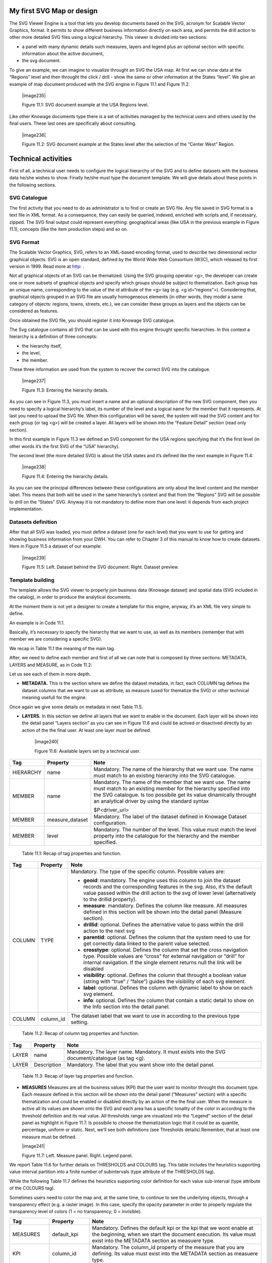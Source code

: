 My first SVG Map or design
----------------------------

The SVG Viewer Engine is a tool that lets you develop documents based on the SVG, acronym for Scalable Vector Graphics, format. It permits to show different business information directly on each area, and permits the drill action to other more detailed SVG files using a logical hierarchy. This viewer is divided into two sections:

-  a panel with many dynamic details such measures, layers and legend plus an optional section with specific information about the
   active document,

-  the svg document.

To give an example, we can imagine to visualize throught an SVG the USA map. At first we can show data at the “Regions” level and then throught the click / drill - show the same or other information at the States “level”. We give an example of map document produced with the SVG engine in Figure 11.1 and Figure 11.2.

   |image235|

   Figure 11.1: SVG document example at the USA Regions level.

Like other Knowage documents type there is a set of activities managed by the technical users and others used by the final users. These last ones are specifically about consulting.

   |image236|

   Figure 11.2: SVG document example at the States level after the selection of the “Center West” Region.

Technical activities
--------------------------

First of all, a technical user needs to configure the logical hierarchy of the SVG and to define datasets with the business data he/she wishes to show. Finally he/she must type the document template. We will give details about these points in the following sections.

SVG Catalogue
~~~~~~~~~~~~~

The first activity that you need to do as administrator is to find or create an SVG file. Any file saved in SVG format is a text file in XML format. As a consequence, they can easily be queried, indexed, enriched with scripts and, if necessary, zipped. The SVG final output could represent everything: geographical areas (like USA in the previous example in Figure 11.1), concepts (like the item production steps) and so on.

SVG Format
~~~~~~~~~~

The Scalable Vector Graphics, SVG, refers to an XML-based encoding format, used to describe two dimensional vector graphical objects. SVG is an open standard, defined by the World Wide Web Consortium (W3C), which released its first version in 1999. Read more at `http: <http://www.w3.org/Graphics/SVG/>`__ .

Not all graphical objects of an SVG can be thematized. Using the SVG grouping operator <g>, the developer can create one or more subsets of graphical objects and specify which groups should be subject to thematization. Each group has an unique name, corresponding to the value of the id attribute of the <g> tag (e.g. <g id=“regions”>). Considering that, graphical objects grouped in an SVG file are usually homogeneous elements (in other words, they model a same category of objects: regions, towns, streets, etc.), we can consider these groups as layers and the objects can be considered as features.

Once obtained the SVG file, you should register it into Knowage SVG catalogue.

The Svg catalogue contains all SVG that can be used with this engine throught specific hierarchies. In this context a hierarchy is a definition of three concepts:

-  the hierarchy itself,

-  the level,

-  the member.

These three information are used from the system to recover the correct SVG into the catalogue.

   |image237|

   Figure 11.3: Entering the hierarchy details.

As you can see in Figure 11.3, you must insert a name and an optional description of the new SVG component, then you need to specify a logical hierarchy’s label, its number of the level and a logical name for the member that it represents. At last you need to upload the SVG file. When this configuration will be saved, the system will read the SVG content and for each group (or tag <g>) will be created a layer. All layers will be shown into the “Feature Detail” section (read only section).

In this first example in Figure 11.3 we defined an SVG component for the USA regions specifying that it’s the first level (in other words it’s the first SVG of the “USA” hierarchy).

The second level (the more detailed SVG) is about the USA states and it’s defined like the next example in Figure 11.4:

   |image238|

   Figure 11.4: Entering the hierarchy details.

As you can see the principal differences between these configurations are only about the level content and the member label. This means that both will be used in the same hierarchy’s context and that from the “Regions” SVG will be possible to drill on the “States” SVG. Anyway it is not mandatory to define more than one level: it depends from each project implementation.

Datasets definition
~~~~~~~~~~~~~~~~~~~~

After that all SVG was loaded, you must define a dataset (one for each level) that you want to use for getting and showing business information from your DWH. You can refer to Chapter 3 of this manual to know how to create datasets. Here in Figure 11.5 a dataset of our example:

   |image239|

   Figure 11.5: Left. Dataset behind the SVG document. Right. Dataset preview.

.. _template-building-1:

Template building
~~~~~~~~~~~~~~~~~~

The template allows the SVG viewer to properly join business data (Knowage dataset) and spatial data (SVG included in the catalog), in order to produce the analytical documents.

At the moment there is not yet a designer to create a template for this engine, anyway, it’s an XML file very simple to define.

An example is in Code 11.1.

.. code-block:: xml
   :linenos:
   
   <?xml version="1.0" encoding="UTF-8"?>                                  
                                                                        
    <MAP>                                                                                                                              
       <DATAMART_PROVIDER>                                                                                                                    
       <HIERARCHY name="USA">                                               

       <MEMBER name ="regions" measure_dataset = "ds_regions" level="1" >   
       <MEMBER name ="states" measure_dataset = "ds_states" level="2" >     
       <HIERARCHY>                                                          

       <DATAMART_PROVIDER>                                                                                                       
    <MAP>                                                                   

    Code 11.1: Example of SVG code for template file.

Basically, it’s necessary to specify the hierarchy that we want to use, as well as its members (remember that with member we are considering a specific SVG).

We recap in Table 11.1 the meaning of the main tag.

After, we need to define each member and first of all we can note that is composed by three sections: METADATA, LAYERS and MEASURE, as in Code 11.2:
   
.. code-block:: xml
   :linenos:
   
   <MEMBER name ="regions" measure_dataset = "ds_regions" level="1" >                        
     <METADATA>                                                                                                                        
     <LAYERS>                                                                                                                          
     <MEASURES default_kpi="UNIT_SALES">                                                                                                 
   <MEMBER>                                                              


    Code 11.2: Example of SVG code for template file.

Let us see each of them in more depth.

-  **METADATA.** This is the section where we define the dataset metadata, in fact, each COLUMN tag defines the dataset columns that        we want to use as attribute, as measure (used for thematize the SVG) or other technical meaning usefull for the engine.

.. code-block:: xml
   :linenos:
   
   <METADATA>                                                                                                                    
     <COLUMN TYPE="geoid" column_id="sales_region" />                                                                                 
     <COLUMN TYPE="measure" column_id="store_sales" />                                                                                   
     <COLUMN TYPE="measure" column_id="store_costs" /> 
     <COLUMN TYPE="measure" column_id="unit_sales" />                                                                                  
     <COLUMN TYPE="drillid" column_id="member_name" />                                                                                 
     <COLUMN TYPE="info" column_id="info_text" />                          

    Code 11.3: Example of SVG code for template file.

Once again we give some details on metadata in next Table 11.5.

-  **LAYERS.** In this section we define all layers that we want to enable in the document. Each layer will be shown into the detail        panel “Layers section” as you can see in Figure 11.6 and could be actived or disactived directly by an action of the the final user.    At least one layer must be defined.

      |image240|

      Figure 11.6: Available layers set by a technical user.

.. code-block:: xml
   :linenos:
   
   <LAYERS>                                                                                                                       
     <LAYER name="regions" description="Regions" selected="true" />                                               
     <LAYER name="Labels_Regions_Name" description="Labels_Regions_Name"   
            selected="false" />                                                                             
   <LAYERS>                                                           


   Code 11.4: Code relative to the LAYER setting.

+-----------------------+-----------------------+-----------------------+
|    Tag                | Property              | Note                  |
+=======================+=======================+=======================+
|    HIERARCHY          | name                  | Mandatory. The name   |
|                       |                       | of the hierarchy that |
|                       |                       | we want use. The name |
|                       |                       | must match to an      |
|                       |                       | existing hierarchy    |
|                       |                       | into the SVG          |
|                       |                       | catalogue.            |
+-----------------------+-----------------------+-----------------------+
|    MEMBER             | name                  | Mandatory. The name   |
|                       |                       | of the member that we |
|                       |                       | want use. The name    |
|                       |                       | must match to an      |
|                       |                       | existing member for   |
|                       |                       | the hierarchy         |
|                       |                       | specified into the    |
|                       |                       | SVG catalogue. Is too |
|                       |                       | possibile get its     |
|                       |                       | value dinamically     |
|                       |                       | throught an           |
|                       |                       | analytical driver by  |
|                       |                       | using the standard    |
|                       |                       | syntax                |
|                       |                       |                       |
|                       |                       | $P<driver_url>        |
+-----------------------+-----------------------+-----------------------+
|    MEMBER             | measure_dataset       | Mandatory. The label  |
|                       |                       | of the dataset        |
|                       |                       | defined in Knowage    |
|                       |                       | Dataset               |
|                       |                       | configuration.        |
+-----------------------+-----------------------+-----------------------+
|    MEMBER             | level                 | Mandatory. The number |
|                       |                       | of the level. This    |
|                       |                       | value must match the  |
|                       |                       | level property into   |
|                       |                       | the catalogue for the |
|                       |                       | hierarchy and the     |
|                       |                       | member specified.     |
+-----------------------+-----------------------+-----------------------+

   Table 11.1: Recap of tag properties and function.

+-----------------------+-----------------------+-----------------------+
|    Tag                | Property              | Note                  |
+=======================+=======================+=======================+
|    COLUMN             | TYPE                  | Mandatory. The type   |
|                       |                       | of the specific       |
|                       |                       | column. Possible      |
|                       |                       | values are:           |
|                       |                       |                       |
|                       |                       | -  **geoid**:         |
|                       |                       |    mandatory. The     |
|                       |                       |    engine uses this   |
|                       |                       |    column to join the |
|                       |                       |    dataset records    |
|                       |                       |    and the            |
|                       |                       |    corresponding      |
|                       |                       |    features in the    |
|                       |                       |    svg. Also, it’s    |
|                       |                       |    the default value  |
|                       |                       |    passed within the  |
|                       |                       |    drill action to    |
|                       |                       |    the svg of lower   |
|                       |                       |    level              |
|                       |                       |    (alternatively to  |
|                       |                       |    the drillid        |
|                       |                       |    property).         |
|                       |                       |                       |
|                       |                       | -  **measure**:       |
|                       |                       |    mandatory. Defines |
|                       |                       |    the column like    |
|                       |                       |    measure. All       |
|                       |                       |    measures defined   |
|                       |                       |    in this section    |
|                       |                       |    will be shown into |
|                       |                       |    the detail panel   |
|                       |                       |    (Measure section). |
|                       |                       |                       |
|                       |                       | -  **drillid**:       |
|                       |                       |    optional. Defines  |
|                       |                       |    the alternative    |
|                       |                       |    value to pass      |
|                       |                       |    within the drill   |
|                       |                       |    action to the next |
|                       |                       |    svg                |
|                       |                       |                       |
|                       |                       | -  **parentid**:      |
|                       |                       |    optional. Defines  |
|                       |                       |    the column that    |
|                       |                       |    the system need to |
|                       |                       |    use for get        |
|                       |                       |    correctly data     |
|                       |                       |    linked to the      |
|                       |                       |    parent value       |
|                       |                       |    selected.          |
|                       |                       |                       |
|                       |                       | -  **crosstype**:     |
|                       |                       |    optional. Defines  |
|                       |                       |    the column that    |
|                       |                       |    set the cross      |
|                       |                       |    navigation type.   |
|                       |                       |    Possible values    |
|                       |                       |    are “cross” for    |
|                       |                       |    external           |
|                       |                       |    navigation or      |
|                       |                       |    “drill” for        |
|                       |                       |    internal           |
|                       |                       |    navigation. If the |
|                       |                       |    single element     |
|                       |                       |    returns null the   |
|                       |                       |    link will be       |
|                       |                       |    disabled           |
|                       |                       |                       |
|                       |                       | -  **visibility**:    |
|                       |                       |    optional. Defines  |
|                       |                       |    the column that    |
|                       |                       |    throught a boolean |
|                       |                       |    value (string with |
|                       |                       |    “true” / “false”)  |
|                       |                       |    guides the         |
|                       |                       |    visibility of each |
|                       |                       |    svg element.       |
|                       |                       |                       |
|                       |                       | -  **label**:         |
|                       |                       |    optional. Defines  |
|                       |                       |    the column with    |
|                       |                       |    dynamic label to   |
|                       |                       |    show on each svg   |
|                       |                       |    element.           |
|                       |                       |                       |
|                       |                       | -  **info**:          |
|                       |                       |    optional. Defines  |
|                       |                       |    the column that    |
|                       |                       |    contain a static   |
|                       |                       |    detail to show on  |
|                       |                       |    the Info section   |
|                       |                       |    into the detail    |
|                       |                       |    panel.             |
+-----------------------+-----------------------+-----------------------+
|    COLUMN             | column_id             | The dataset label     |
|                       |                       | that we want to use   |
|                       |                       | in according to the   |
|                       |                       | previous type         |
|                       |                       | setting.              |
+-----------------------+-----------------------+-----------------------+

   Table 11.2: Recap of column tag properties and function.

+-----------------------+-----------------------+-----------------------+
|    Tag                | Property              | Note                  |
+=======================+=======================+=======================+
|    LAYER              | name                  | Mandatory. The layer  |
|                       |                       | name. Mandatory. It   |
|                       |                       | must exists into the  |
|                       |                       | SVG                   |
|                       |                       | document/catalogue    |
|                       |                       | (as tag <g).          |
+-----------------------+-----------------------+-----------------------+
|    LAYER              | Description           | Mandatory. The label  |
|                       |                       | that you want show    |
|                       |                       | into the detail       |
|                       |                       | panel.                |
+-----------------------+-----------------------+-----------------------+

   Table 11.3: Recap of layer tag properties and function.

-  **MEASURES** Measures are all the business values (KPI) that the user want to monitor throught this document type. Each measure defined in this section will be shown into the detail panel (“Measures” section) with a specific thematization and could be enabled or disabled directly by an action of the the final user. When the measure is active all its values are shown onto the SVG and each area has a specific tonality of the color in according to the threshold definition and its real value. All thresholds range are visualized    into the “Legend” section of the detail panel as highlight in Figure 11.7. Is possibile to choose the thematization logic that it could be as quantile, percentage, uniform or static. Next, we’ll see both definitions (see Thresholds details).Remember, that at least one    measure must be defined.

   |image241|

   Figure 11.7: Left. Measure panel. Right. Legend panel.

.. code-block:: xml
   :linenos:
   
   <MEASURES default_kpi="UNIT_SALES">                                                
      <KPI column_id="STORE_SALES" description="Store Sales" >                                                    
        <TRESHOLDS type="quantile" lb_value="0" ub_value="none" >                                                         
           <PARAM name="GROUPS_NUMBER" value="5" />                                                                                   
        </TRESHOLDS>                                                                                 
        <COLOURS type="grad" outbound_colour="#FFFFFF" null_values_color="#CCCCCC" >              
        <PARAM name="BASE_COLOR" value="#009900" />                                                                                 
        <!--<PARAM name="opacity" value="0.5" />--> </COLOURS>                                                                   
      </KPI>                                                                           
     <KPI column_id="STORE_COST" description="Store Cost" >                                                                           
     <KPI column_id="UNIT_SALES" description="Unit Sales" >   
   <MEASURE>                                                                          


   Code 11.4: Code for setting the KPI into SVG document.

We report Table 11.6 for further details on THRESHOLDS and COLOURS tag. This table includes the heuristics supporting value interval partition into a finite number of subintervals (type attribute of the THRESHOLDS tag).

While the following Table 11.7 defines the heuristics supporting color definition for each value sub-interval (type attribute of the COLOURS tag).

Sometimes users need to color the map and, at the same time, to continue to see the underlying objects, through a transparency effect (e.g. a raster image). In this case, specify the opacity parameter in order to properly regulate the transparency level of colors (1 = no transparency; 0 = invisible).

+-----------------------+-----------------------+-----------------------+
|    Tag                | Property              | Note                  |
+=======================+=======================+=======================+
|    MEASURES           | default_kpi           | Mandatory. Defines    |
|                       |                       | the default kpi or    |
|                       |                       | the kpi that we wont  |
|                       |                       | enable at the         |
|                       |                       | beginning, when we    |
|                       |                       | start the document    |
|                       |                       | execution. Its value  |
|                       |                       | must exist into the   |
|                       |                       | METADATA section as   |
|                       |                       | measuere type.        |
+-----------------------+-----------------------+-----------------------+
|    KPI                | column_id             | Mandatory. The        |
|                       |                       | column_id property of |
|                       |                       | the measure that you  |
|                       |                       | are defining. Its     |
|                       |                       | value must exist into |
|                       |                       | the METADATA section  |
|                       |                       | as measuere type.     |
+-----------------------+-----------------------+-----------------------+
|    KPI                | Description           | Mandatory. The label  |
|                       |                       | that you want show    |
|                       |                       | into the detail       |
|                       |                       | panel.                |
+-----------------------+-----------------------+-----------------------+
|    THRESHOLDS         | type                  | Mandatory. The type   |
|                       |                       | of logic to use to    |
|                       |                       | define the            |
|                       |                       | thematization. It     |
|                       |                       | could be:             |
|                       |                       |                       |
|                       |                       | -  **quantile**: it   |
|                       |                       |    partitions the     |
|                       |                       |    interval into N    |
|                       |                       |    quintiles.         |
|                       |                       |                       |
|                       |                       | -  **perc**: it       |
|                       |                       |    partitions the     |
|                       |                       |    interval into      |
|                       |                       |    subintervals whose |
|                       |                       |    extent represents  |
|                       |                       |    a specific         |
|                       |                       |    fraction of the    |
|                       |                       |    overall interval   |
|                       |                       |    extent.            |
|                       |                       |                       |
|                       |                       | -  **uniform**: it    |
|                       |                       |    partitions the     |
|                       |                       |    interval into N    |
|                       |                       |    subintervals of a  |
|                       |                       |    same extent.       |
|                       |                       |                       |
|                       |                       | -  **static**: it     |
|                       |                       |    partitions the     |
|                       |                       |    interval into      |
|                       |                       |    smaller fixed-size |
|                       |                       |    subintervals,      |
|                       |                       |    statically defined |
|                       |                       |    by the RANGE       |
|                       |                       |    parameter          |
+-----------------------+-----------------------+-----------------------+
|    THRESHOLDS         | lb_value              | Mandatory. The lower  |
|                       |                       | value outside of      |
|                       |                       | which no value is     |
|                       |                       | considered.           |
+-----------------------+-----------------------+-----------------------+
|    THRESHOLDS         | ub_value              | Mandatory. The upper  |
|                       |                       | value outside of      |
|                       |                       | which no value is     |
|                       |                       | considered.           |
+-----------------------+-----------------------+-----------------------+
|    PARAM              | name                  | Mandatory. Specify    |
|                       |                       | the parameter value   |
|                       |                       | necessaty to define   |
|                       |                       | correctly the         |
|                       |                       | temhatization. Its    |
|                       |                       | value depends by the  |
|                       |                       | threshold type.       |
|                       |                       |                       |
|                       |                       | This attribite could  |
|                       |                       | be present more than  |
|                       |                       | once.                 |
+-----------------------+-----------------------+-----------------------+
|    PARAM              | value                 | Mandatory. It’s the   |
|                       |                       | parameter name value. |
+-----------------------+-----------------------+-----------------------+
|    PARAM              | label                 | Optional. Specify the |
|                       |                       | static labels for the |
|                       |                       | legend when           |
|                       |                       | thresholds type is    |
|                       |                       | “static”.             |
+-----------------------+-----------------------+-----------------------+
|    PARAM              | value                 | Optional. It’s the    |
|                       |                       | parameter label       |
|                       |                       | value.                |
+-----------------------+-----------------------+-----------------------+
|    COLOURS            | type                  | Mandatory. Specify    |
|                       |                       | the logic type for    |
|                       |                       | defining colors       |
|                       |                       | range. It could be:   |
|                       |                       |                       |
|                       |                       | -  **static**: it     |
|                       |                       |    assigns each       |
|                       |                       |    sub-interval a     |
|                       |                       |    specific color     |
|                       |                       |    that is statically |
|                       |                       |    defined.           |
|                       |                       |                       |
|                       |                       | -  grad: it assigns   |
|                       |                       |    each sub-interval  |
|                       |                       |    a specific color   |
|                       |                       |    that is            |
|                       |                       |    dynamically        |
|                       |                       |    calculated through |
|                       |                       |    a gradient         |
|                       |                       |    function.          |
+-----------------------+-----------------------+-----------------------+
|    COLOURS            | outboud_color         | Mandatory. Defines    |
|                       |                       | the color to use when |
|                       |                       | the value for the     |
|                       |                       | specific area is      |
|                       |                       | outbound of the       |
|                       |                       | maximum range.165     |
+-----------------------+-----------------------+-----------------------+

   Table 11.4: Recap of layer tag properties and function.

+-----------------------------------+-----------------------------------+
|    Tag                            | Property Note                     |
+===================================+===================================+
|    COLOURS                        | Mandatory. Defines the colour to  |
|                                   | use when the value for the spe-   |
|                                   |                                   |
|                                   | null_values_color cific area is   |
|                                   | null.                             |
+-----------------------------------+-----------------------------------+
|    PARAM                          | See the PARAM \| name property    |
|                                   | specified for the THRESHOLD namv  |
|                                   |                                   |
|                                   |    tag.                           |
+-----------------------------------+-----------------------------------+
|    PARAM                          | See the PARAM \| value property   |
|                                   | specified for the THRESHOLD nalue |
|                                   | tag.                              |
+-----------------------------------+-----------------------------------+

   Table 11.5: Recap of layer tag properties and function.

+-----------------------+-----------------------+-----------------------+
|    Tag                | Property              | Note                  |
+=======================+=======================+=======================+
|    type               | static                | It partitions the     |
|                       |                       | interval into smaller |
|                       |                       | fixed-size            |
|                       |                       | subintervals,         |
|                       |                       | statically defined by |
|                       |                       | the RANGE parameter   |
|                       |                       | <TRESHOLDS            |
|                       |                       |                       |
|                       |                       | type="static"         |
|                       |                       | lb_value="0"          |
|                       |                       | ub_value="none" >     |
|                       |                       |                       |
|                       |                       | <PARAM name="range"   |
|                       |                       | value="0,256,512,1024 |
|                       |                       | "                     |
|                       |                       | />                    |
|                       |                       |                       |
|                       |                       | <PARAM name="label"   |
|                       |                       | value="Low,Medium,Hig |
|                       |                       | h,Max"                |
|                       |                       | />                    |
|                       |                       |                       |
|                       |                       | </TRESHOLDS>          |
+-----------------------+-----------------------+-----------------------+
|    type               | quantile              | it partitions the     |
|                       |                       | interval into N       |
|                       |                       | quintiles. The exact  |
|                       |                       | amount of quintiles   |
|                       |                       | to be created is      |
|                       |                       | defined by the        |
|                       |                       | GROUPS_NUMBER         |
|                       |                       | parameter:            |
|                       |                       |                       |
|                       |                       | <TRESHOLDS            |
|                       |                       | type="quantile"       |
|                       |                       | lb_value="0"          |
|                       |                       | ub_value="none"       |
|                       |                       |                       |
|                       |                       | >                     |
|                       |                       |                       |
|                       |                       | <PARAM                |
|                       |                       | name="GROUPS_NUMBER"  |
|                       |                       | value="5" />          |
|                       |                       | </TRESHOLDS>          |
+-----------------------+-----------------------+-----------------------+
|    type               | perc                  | it partitions the     |
|                       |                       | interval into         |
|                       |                       | subintervals whose    |
|                       |                       | extent represents a   |
|                       |                       | specific fraction of  |
|                       |                       | the overall interval  |
|                       |                       | extent. The extent of |
|                       |                       | each single           |
|                       |                       | subinterval is        |
|                       |                       | defined by the RANGE  |
|                       |                       | parameter.            |
|                       |                       |                       |
|                       |                       | <TRESHOLDS            |
|                       |                       | type="perc"           |
|                       |                       | lb_value="0"          |
|                       |                       | ub_value="none" >     |
|                       |                       |                       |
|                       |                       | <PARAM name="range"   |
|                       |                       | value="30,20,30,20"   |
|                       |                       | /> </TRESHOLDS>       |
+-----------------------+-----------------------+-----------------------+
|    type               | uniform               | it partitions the     |
|                       |                       | interval into N       |
|                       |                       | subintervals of a     |
|                       |                       | same extent. The      |
|                       |                       | exact number of       |
|                       |                       | sub-intervals is      |
|                       |                       | defined by the        |
|                       |                       | GROUPS_NUMBER         |
|                       |                       | parameter. <TRESHOLDS |
|                       |                       | type="uniform"        |
|                       |                       | lb_value="0"          |
|                       |                       | ub_value="none" >     |
|                       |                       |                       |
|                       |                       | <PARAM                |
|                       |                       | name="GROUPS_NUMBER"  |
|                       |                       | value="4" />          |
|                       |                       |                       |
|                       |                       | </TRESHOLDS>          |
+-----------------------+-----------------------+-----------------------+

   Table 11.6: Recap of layer tag properties and function.

+-----------------------+-----------------------+-----------------------+
|    Tag                | Property              | Note                  |
+=======================+=======================+=======================+
|    type               | static                | Static: it assigns    |
|                       |                       | each sub-interval a   |
|                       |                       | specific color that   |
|                       |                       | is statically         |
|                       |                       | defined, through the  |
|                       |                       | RANGE parameter       |
|                       |                       | <COLOURS              |
|                       |                       |                       |
|                       |                       | type="static"         |
|                       |                       | null_values_color="#F |
|                       |                       | FFFFF"                |
|                       |                       | > <PARAM name="range" |
|                       |                       | value="#CCD6E3,#6699F |
|                       |                       | F,#4a7aaf,#283B64"    |
|                       |                       | />                    |
|                       |                       |                       |
|                       |                       | </COLOURS>            |
+-----------------------+-----------------------+-----------------------+
|    type               | grad                  | Gradient : it assigns |
|                       |                       | each sub-interval a   |
|                       |                       | specific color that   |
|                       |                       | is dynamically        |
|                       |                       | calculated through a  |
|                       |                       | gradient function,    |
|                       |                       | which progressively   |
|                       |                       | scales the base color |
|                       |                       | intensity. This is    |
|                       |                       | defined through the   |
|                       |                       | BASE_COLOR parameter  |
|                       |                       | <COLOURS type="grad"  |
|                       |                       | outbound_colour="#CCC |
|                       |                       | CCC"                  |
|                       |                       | null_values_color="#F |
|                       |                       | FFFFF"                |
|                       |                       | > <PARAM              |
|                       |                       | name="BASE_COLOUR"    |
|                       |                       | value="#3333CC" />    |
|                       |                       | </COLOURS>            |
+-----------------------+-----------------------+-----------------------+

   Table 11.7: Recap of layer tag properties and function.

Now, after the template definiton, you can create it into Knowage. Remember that it must be a “Location Intelligence” document type with the engine “SVG Viewer Engine”.

Advanced functionalities
~~~~~~~~~~~~~~~~~~~~~~~~

Other the default drill navigation that you have if for the document are defined more than one member, is it possible to cross versus other Knowage documents. To enable this feature, is necessary to set the enableExternalCross property for the MEMBER tag. Here an example in Code 11.5:

.. code-block:: xml
   :linenos:
   
   <MEMBER name="states" level="2"                                  
      measure_dataset="ds_states"                                     
      enableExternalCross="true">                                     

    Code 11.5: Code for enabling external cross navigation.
    
    |image242|
    
    Figure 11.8: Using the Cross Navigation definition to link to external documents.

With this setting, you are able to create a “Cross Navigation Definition” with the standard Knowage functionality, where for default you’ll find the element_id as outuput parameter as shown in Figure 11.8. It means that the identifer of the area selected is able to be passed. Other default output parameters are **Hierarchy**, **Member** and **Level**.

In a cross navigation it is also possible to pass the dataset column values. It is only necessary that a technical user prepares specific output parameters, setting the name like the alias of the dataset columns.
   
     .. include:: svgThumbinals.rst
